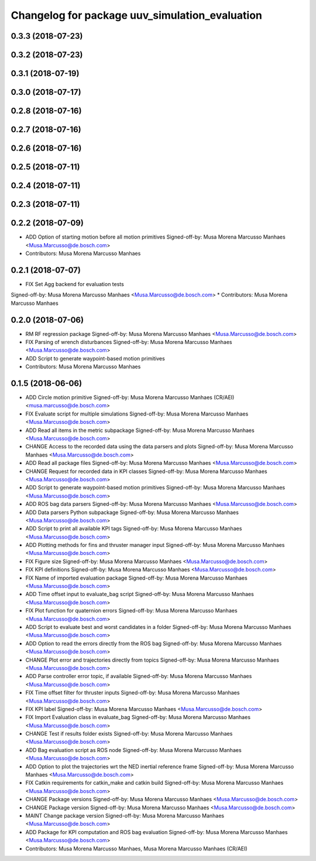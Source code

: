 ^^^^^^^^^^^^^^^^^^^^^^^^^^^^^^^^^^^^^^^^^^^^^^^
Changelog for package uuv_simulation_evaluation
^^^^^^^^^^^^^^^^^^^^^^^^^^^^^^^^^^^^^^^^^^^^^^^

0.3.3 (2018-07-23)
------------------

0.3.2 (2018-07-23)
------------------

0.3.1 (2018-07-19)
------------------

0.3.0 (2018-07-17)
------------------

0.2.8 (2018-07-16)
------------------

0.2.7 (2018-07-16)
------------------

0.2.6 (2018-07-16)
------------------

0.2.5 (2018-07-11)
------------------

0.2.4 (2018-07-11)
------------------

0.2.3 (2018-07-11)
------------------

0.2.2 (2018-07-09)
------------------
* ADD Option of starting motion before all motion primitives
  Signed-off-by: Musa Morena Marcusso Manhaes <Musa.Marcusso@de.bosch.com>
* Contributors: Musa Morena Marcusso Manhaes

0.2.1 (2018-07-07)
------------------
* FIX Set Agg backend for evaluation tests
Signed-off-by: Musa Morena Marcusso Manhaes <Musa.Marcusso@de.bosch.com>
* Contributors: Musa Morena Marcusso Manhaes

0.2.0 (2018-07-06)
------------------
* RM RF regression package
  Signed-off-by: Musa Morena Marcusso Manhaes <Musa.Marcusso@de.bosch.com>
* FIX Parsing of wrench disturbances
  Signed-off-by: Musa Morena Marcusso Manhaes <Musa.Marcusso@de.bosch.com>
* ADD Script to generate waypoint-based motion primitives
* Contributors: Musa Morena Marcusso Manhaes

0.1.5 (2018-06-06)
------------------
* ADD Circle motion primitive
  Signed-off-by: Musa Morena Marcusso Manhaes (CR/AEI) <musa.marcusso@de.bosch.com>
* FIX Evaluate script for multiple simulations
  Signed-off-by: Musa Morena Marcusso Manhaes <Musa.Marcusso@de.bosch.com>
* ADD Read all items in the metric subpackage
  Signed-off-by: Musa Morena Marcusso Manhaes <Musa.Marcusso@de.bosch.com>
* CHANGE Access to the recorded data using the data parsers and plots
  Signed-off-by: Musa Morena Marcusso Manhaes <Musa.Marcusso@de.bosch.com>
* ADD Read all package files
  Signed-off-by: Musa Morena Marcusso Manhaes <Musa.Marcusso@de.bosch.com>
* CHANGE Request for recorded data in KPI classes
  Signed-off-by: Musa Morena Marcusso Manhaes <Musa.Marcusso@de.bosch.com>
* ADD Script to generate waypoint-based motion primitives
  Signed-off-by: Musa Morena Marcusso Manhaes <Musa.Marcusso@de.bosch.com>
* ADD ROS bag data parsers
  Signed-off-by: Musa Morena Marcusso Manhaes <Musa.Marcusso@de.bosch.com>
* ADD Data parsers Python subpackage
  Signed-off-by: Musa Morena Marcusso Manhaes <Musa.Marcusso@de.bosch.com>
* ADD Script to print all available KPI tags
  Signed-off-by: Musa Morena Marcusso Manhaes <Musa.Marcusso@de.bosch.com>
* ADD Plotting methods for fins and thruster manager input
  Signed-off-by: Musa Morena Marcusso Manhaes <Musa.Marcusso@de.bosch.com>
* FIX Figure size
  Signed-off-by: Musa Morena Marcusso Manhaes <Musa.Marcusso@de.bosch.com>
* FIX KPI definitions
  Signed-off-by: Musa Morena Marcusso Manhaes <Musa.Marcusso@de.bosch.com>
* FIX Name of imported evaluation package
  Signed-off-by: Musa Morena Marcusso Manhaes <Musa.Marcusso@de.bosch.com>
* ADD Time offset input to evaluate_bag script
  Signed-off-by: Musa Morena Marcusso Manhaes <Musa.Marcusso@de.bosch.com>
* FIX Plot function for quaternion errors
  Signed-off-by: Musa Morena Marcusso Manhaes <Musa.Marcusso@de.bosch.com>
* ADD Script to evaluate best and worst candidates in a folder
  Signed-off-by: Musa Morena Marcusso Manhaes <Musa.Marcusso@de.bosch.com>
* ADD Option to read the errors directly from the ROS bag
  Signed-off-by: Musa Morena Marcusso Manhaes <Musa.Marcusso@de.bosch.com>
* CHANGE Plot error and trajectories directly from topics
  Signed-off-by: Musa Morena Marcusso Manhaes <Musa.Marcusso@de.bosch.com>
* ADD Parse  controller error topic, if available
  Signed-off-by: Musa Morena Marcusso Manhaes <Musa.Marcusso@de.bosch.com>
* FIX Time offset filter for thruster inputs
  Signed-off-by: Musa Morena Marcusso Manhaes <Musa.Marcusso@de.bosch.com>
* FIX KPI label
  Signed-off-by: Musa Morena Marcusso Manhaes <Musa.Marcusso@de.bosch.com>
* FIX Import Evaluation class in evaluate_bag
  Signed-off-by: Musa Morena Marcusso Manhaes <Musa.Marcusso@de.bosch.com>
* CHANGE Test if results folder exists
  Signed-off-by: Musa Morena Marcusso Manhaes <Musa.Marcusso@de.bosch.com>
* ADD Bag evaluation script as ROS node
  Signed-off-by: Musa Morena Marcusso Manhaes <Musa.Marcusso@de.bosch.com>
* ADD Option to plot the trajectories wrt the NED inertial reference frame
  Signed-off-by: Musa Morena Marcusso Manhaes <Musa.Marcusso@de.bosch.com>
* FIX Catkin requirements for catkin_make and catkin build
  Signed-off-by: Musa Morena Marcusso Manhaes <Musa.Marcusso@de.bosch.com>
* CHANGE Package versions
  Signed-off-by: Musa Morena Marcusso Manhaes <Musa.Marcusso@de.bosch.com>
* CHANGE Package version
  Signed-off-by: Musa Morena Marcusso Manhaes <Musa.Marcusso@de.bosch.com>
* MAINT Change package version
  Signed-off-by: Musa Morena Marcusso Manhaes <Musa.Marcusso@de.bosch.com>
* ADD Package for KPI computation and ROS bag evaluation
  Signed-off-by: Musa Morena Marcusso Manhaes <Musa.Marcusso@de.bosch.com>
* Contributors: Musa Morena Marcusso Manhaes, Musa Morena Marcusso Manhaes (CR/AEI)

